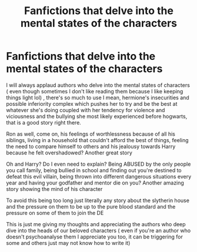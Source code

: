#+TITLE: Fanfictions that delve into the mental states of the characters

* Fanfictions that delve into the mental states of the characters
:PROPERTIES:
:Author: Rozzol
:Score: 12
:DateUnix: 1596659997.0
:DateShort: 2020-Aug-06
:FlairText: Discussion
:END:
I will always applaud authors who delve into the mental states of characters ( even though sometimes I don't like reading them because I like keeping things light lol) , there's so much to use I mean, hermione's insecurities and possible inferiority complex which pushes her to try and be the best at whatever she's doing coupled with her tendency for violence and viciousness and the bullying she most likely experienced before hogwarts, that is a good story right there.

Ron as well, come on, his feelings of worthlessness because of all his siblings, living in a household that couldn't afford the best of things, feeling the need to compare himself to others and his jealousy towards Harry because he felt overshadowed? Another great story

Oh and Harry? Do I even need to explain? Being ABUSED by the only people you call family, being bullied in school and finding out you're destined to defeat this evil villain, being thrown into different dangerous situations every year and having your godfather and mentor die on you? Another amazing story showing the mind of his character

To avoid this being too long just literally any story about the slytherin house and the pressure on them to be up to the pure blood standard and the pressure on some of them to join the DE

This is just me giving my thoughts and appreciating the authors who deep dive into the heads of our beloved characters ( even if you're an author who doesn't psychoanalyse them I appreciate you too, it can be triggering for some and others just may not know how to write it)

